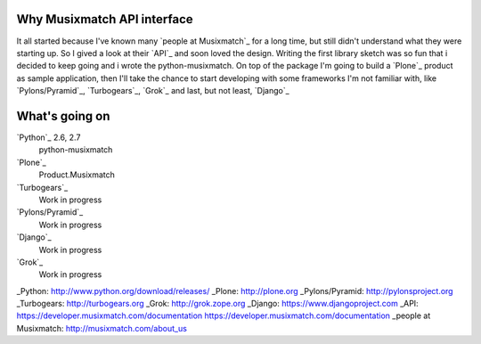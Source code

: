 Why Musixmatch API interface
============================

It all started because I've known many `people at Musixmatch`_ for a long time,
but still didn't understand what they were starting up. So I gived a look at
their `API`_ and soon loved the design.  Writing the first library sketch was
so fun that i decided to keep going and i wrote the python-musixmatch.  On top
of the package I'm going to build a `Plone`_ product as sample application,
then I'll take the chance to start developing with some frameworks I'm not
familiar with, like `Pylons/Pyramid`_, `Turbogears`_, `Grok`_ and last, but not
least, `Django`_

What's going on
===============

`Python`_ 2.6, 2.7
   python-musixmatch
`Plone`_
   Product.Musixmatch
`Turbogears`_
   Work in progress
`Pylons/Pyramid`_
   Work in progress
`Django`_
   Work in progress
`Grok`_
   Work in progress

_Python: http://www.python.org/download/releases/
_Plone: http://plone.org
_Pylons/Pyramid: http://pylonsproject.org
_Turbogears: http://turbogears.org
_Grok: http://grok.zope.org
_Django: https://www.djangoproject.com
_API: https://developer.musixmatch.com/documentation
https://developer.musixmatch.com/documentation
_people at Musixmatch: http://musixmatch.com/about_us
